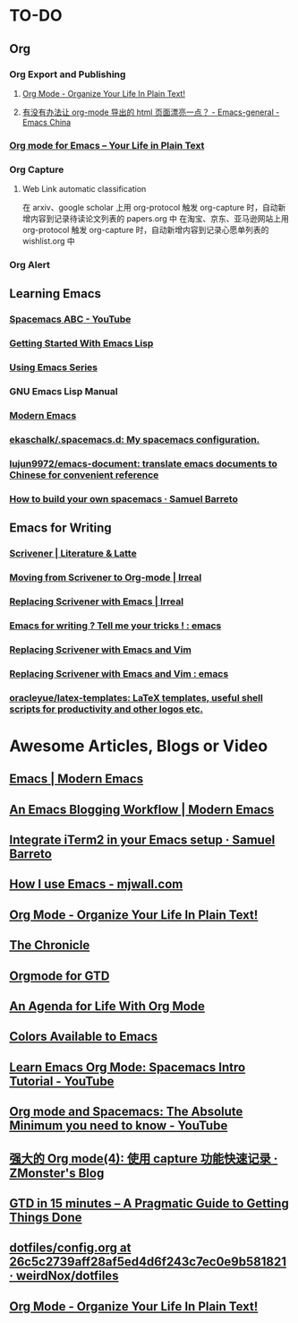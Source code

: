 * TO-DO
** Org
*** Org Export and Publishing
**** [[http://doc.norang.ca/org-mode.html#Publishing][Org Mode - Organize Your Life In Plain Text!]]
**** [[https://emacs-china.org/t/org-mode-html/10120/7][有没有办法让 org-mode 导出的 html 页面漂亮一点？ - Emacs-general - Emacs China]]
*** [[https://orgmode.org/][Org mode for Emacs – Your Life in Plain Text]]
*** Org Capture
**** Web Link automatic classification
在 arxiv、google scholar 上用 org-protocol 触发 org-capture 时，自动新增内容到记录待读论文列表的 papers.org 中
在淘宝、京东、亚马逊网站上用 org-protocol 触发 org-capture 时，自动新增内容到记录心愿单列表的 wishlist.org 中

*** Org Alert
** Learning Emacs
*** [[https://www.youtube.com/playlist?list=PLrJ2YN5y27KLhd3yNs2dR8_inqtEiEweE][Spacemacs ABC - YouTube]]
*** [[https://blog.aaronbieber.com/2016/08/07/getting-started-with-emacs-lisp.html][Getting Started With Emacs Lisp]]
*** [[https://cestlaz.github.io/stories/emacs/][Using Emacs Series]]
*** GNU Emacs Lisp Manual
*** [[http://www.modernemacs.com/][Modern Emacs]]
*** [[https://github.com/ekaschalk/.spacemacs.d][ekaschalk/.spacemacs.d: My spacemacs configuration.]]
*** [[https://github.com/lujun9972/emacs-document][lujun9972/emacs-document: translate emacs documents to Chinese for convenient reference]]
*** [[https://sam217pa.github.io/2016/09/02/how-to-build-your-own-spacemacs/][How to build your own spacemacs · Samuel Barreto]]
** Emacs for Writing
*** [[https://www.literatureandlatte.com/scrivener/overview][Scrivener | Literature & Latte]]
*** [[http://irreal.org/blog/?p=2878][Moving from Scrivener to Org-mode | Irreal]]
*** [[http://irreal.org/blog/?p=6266][Replacing Scrivener with Emacs | Irreal]]
*** [[https://www.reddit.com/r/emacs/comments/4kj7cv/emacs_for_writing_tell_me_your_tricks/][Emacs for writing ? Tell me your tricks ! : emacs]]
*** [[https://vimvalley.com/replacing-scrivener-with-emacs-and-vim/][Replacing Scrivener with Emacs and Vim]]
*** [[https://www.reddit.com/r/emacs/comments/62sy6c/replacing_scrivener_with_emacs_and_vim/][Replacing Scrivener with Emacs and Vim : emacs]]
*** [[https://github.com/oracleyue/latex-templates][oracleyue/latex-templates: LaTeX templates, useful shell scripts for productivity and other logos etc.]]
* Awesome Articles, Blogs or Video
** [[http://www.modernemacs.com/categories/emacs/][Emacs | Modern Emacs]]
** [[http://www.modernemacs.com/post/org-mode-blogging/][An Emacs Blogging Workflow | Modern Emacs]]
** [[https://sam217pa.github.io/2016/09/01/emacs-iterm-integration/][Integrate iTerm2 in your Emacs setup · Samuel Barreto]]
** [[http://mjwall.com/blog/2013/10/04/how-i-use-emacs/][How I use Emacs - mjwall.com]]
** [[http://doc.norang.ca/org-mode.html][Org Mode - Organize Your Life In Plain Text!]]
** [[https://blog.aaronbieber.com/page3/][The Chronicle]]
** [[https://emacs.cafe/emacs/orgmode/gtd/2017/06/30/orgmode-gtd.html][Orgmode for GTD]]
** [[https://blog.aaronbieber.com/2016/09/24/an-agenda-for-life-with-org-mode.html][An Agenda for Life With Org Mode]]
** [[http://raebear.net/comp/emacscolors.html][Colors Available to Emacs]]
** [[https://www.youtube.com/watch?v=PVsSOmUB7ic][Learn Emacs Org Mode: Spacemacs Intro Tutorial - YouTube]]
** [[https://www.youtube.com/watch?v=S4f-GUxu3CY&t=2s][Org mode and Spacemacs: The Absolute Minimum you need to know - YouTube]]
** [[http://www.zmonster.me/2018/02/28/org-mode-capture.html][强大的 Org mode(4): 使用 capture 功能快速记录 · ZMonster's Blog]]
** [[https://hamberg.no/gtd/][GTD in 15 minutes – A Pragmatic Guide to Getting Things Done]]
** [[https://github.com/weirdNox/dotfiles/blob/26c5c2739aff28af5ed4d6f243c7ec0e9b581821/config/.emacs.d/config.org#emacs-configuration][dotfiles/config.org at 26c5c2739aff28af5ed4d6f243c7ec0e9b581821 · weirdNox/dotfiles]]
** [[http://doc.norang.ca/org-mode.html][Org Mode - Organize Your Life In Plain Text!]]
